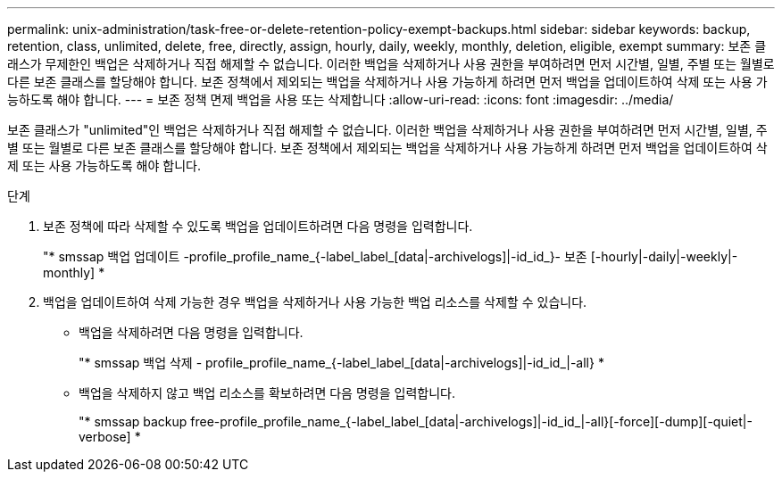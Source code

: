 ---
permalink: unix-administration/task-free-or-delete-retention-policy-exempt-backups.html 
sidebar: sidebar 
keywords: backup, retention, class, unlimited, delete, free, directly, assign, hourly, daily, weekly, monthly, deletion, eligible, exempt 
summary: 보존 클래스가 무제한인 백업은 삭제하거나 직접 해제할 수 없습니다. 이러한 백업을 삭제하거나 사용 권한을 부여하려면 먼저 시간별, 일별, 주별 또는 월별로 다른 보존 클래스를 할당해야 합니다. 보존 정책에서 제외되는 백업을 삭제하거나 사용 가능하게 하려면 먼저 백업을 업데이트하여 삭제 또는 사용 가능하도록 해야 합니다. 
---
= 보존 정책 면제 백업을 사용 또는 삭제합니다
:allow-uri-read: 
:icons: font
:imagesdir: ../media/


[role="lead"]
보존 클래스가 "unlimited"인 백업은 삭제하거나 직접 해제할 수 없습니다. 이러한 백업을 삭제하거나 사용 권한을 부여하려면 먼저 시간별, 일별, 주별 또는 월별로 다른 보존 클래스를 할당해야 합니다. 보존 정책에서 제외되는 백업을 삭제하거나 사용 가능하게 하려면 먼저 백업을 업데이트하여 삭제 또는 사용 가능하도록 해야 합니다.

.단계
. 보존 정책에 따라 삭제할 수 있도록 백업을 업데이트하려면 다음 명령을 입력합니다.
+
"* smssap 백업 업데이트 -profile_profile_name_{-label_label_[data|-archivelogs]|-id_id_}- 보존 [-hourly|-daily|-weekly|-monthly] *

. 백업을 업데이트하여 삭제 가능한 경우 백업을 삭제하거나 사용 가능한 백업 리소스를 삭제할 수 있습니다.
+
** 백업을 삭제하려면 다음 명령을 입력합니다.
+
"* smssap 백업 삭제 - profile_profile_name_{-label_label_[data|-archivelogs]|-id_id_|-all} *

** 백업을 삭제하지 않고 백업 리소스를 확보하려면 다음 명령을 입력합니다.
+
"* smssap backup free-profile_profile_name_{-label_label_[data|-archivelogs]|-id_id_|-all}[-force][-dump][-quiet|-verbose] *




